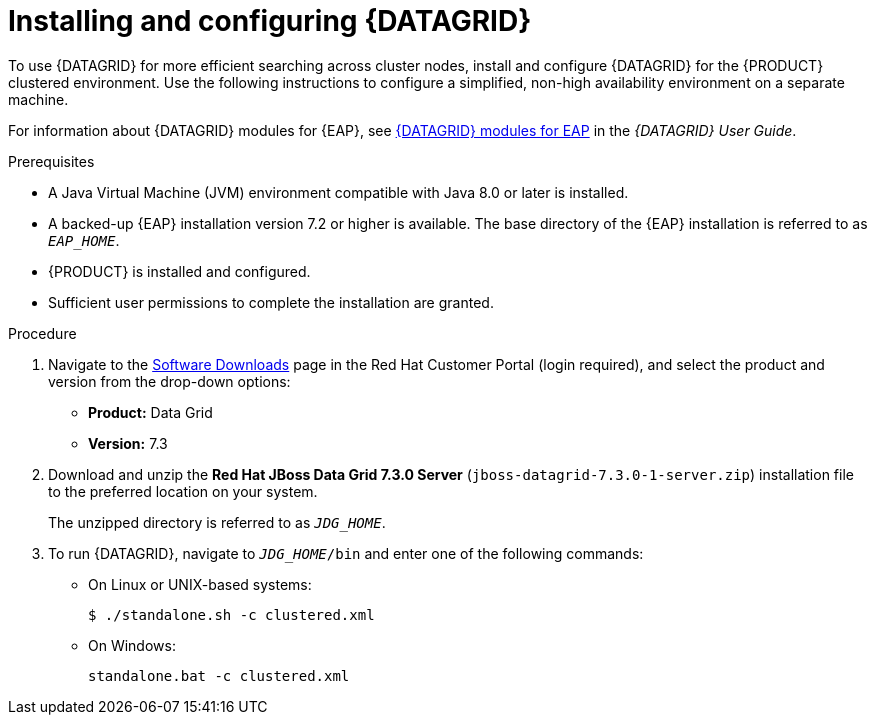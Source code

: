 [id='clustering-datagrid-proc_{context}']
= Installing and configuring {DATAGRID}

To use {DATAGRID} for more efficient searching across cluster nodes, install and configure {DATAGRID} for the {PRODUCT} clustered environment. Use the following instructions to configure a simplified, non-high availability environment on a separate machine.

For information about {DATAGRID} modules for {EAP}, see
https://access.redhat.com/documentation/en-us/red_hat_data_grid/7.3/html-single/red_hat_data_grid_user_guide/index#red_hat_data_grid_modules_for_eap[{DATAGRID} modules for EAP] in the _{DATAGRID} User Guide_.


.Prerequisites
* A Java Virtual Machine (JVM) environment compatible with Java 8.0 or later is installed.
* A backed-up {EAP} installation version 7.2 or higher is available. The base directory of the {EAP} installation is referred to as `__EAP_HOME__`.
* {PRODUCT} is installed and configured.
* Sufficient user permissions to complete the installation are granted.

.Procedure
. Navigate to the https://access.redhat.com/jbossnetwork/restricted/listSoftware.html[Software Downloads] page in the Red Hat Customer Portal (login required), and select the product and version from the drop-down options:
+
* *Product:* Data Grid
* *Version:* 7.3

. Download and unzip the *Red Hat JBoss Data Grid 7.3.0 Server* (`jboss-datagrid-7.3.0-1-server.zip`) installation file to the preferred location on your system.
+
The unzipped directory is referred to as `__JDG_HOME__`.
. To run {DATAGRID}, navigate to `__JDG_HOME__/bin` and enter one of the following commands:
+
* On Linux or UNIX-based systems:
+
[source]
----
$ ./standalone.sh -c clustered.xml
----
* On Windows:
+
[source]
----
standalone.bat -c clustered.xml
----
